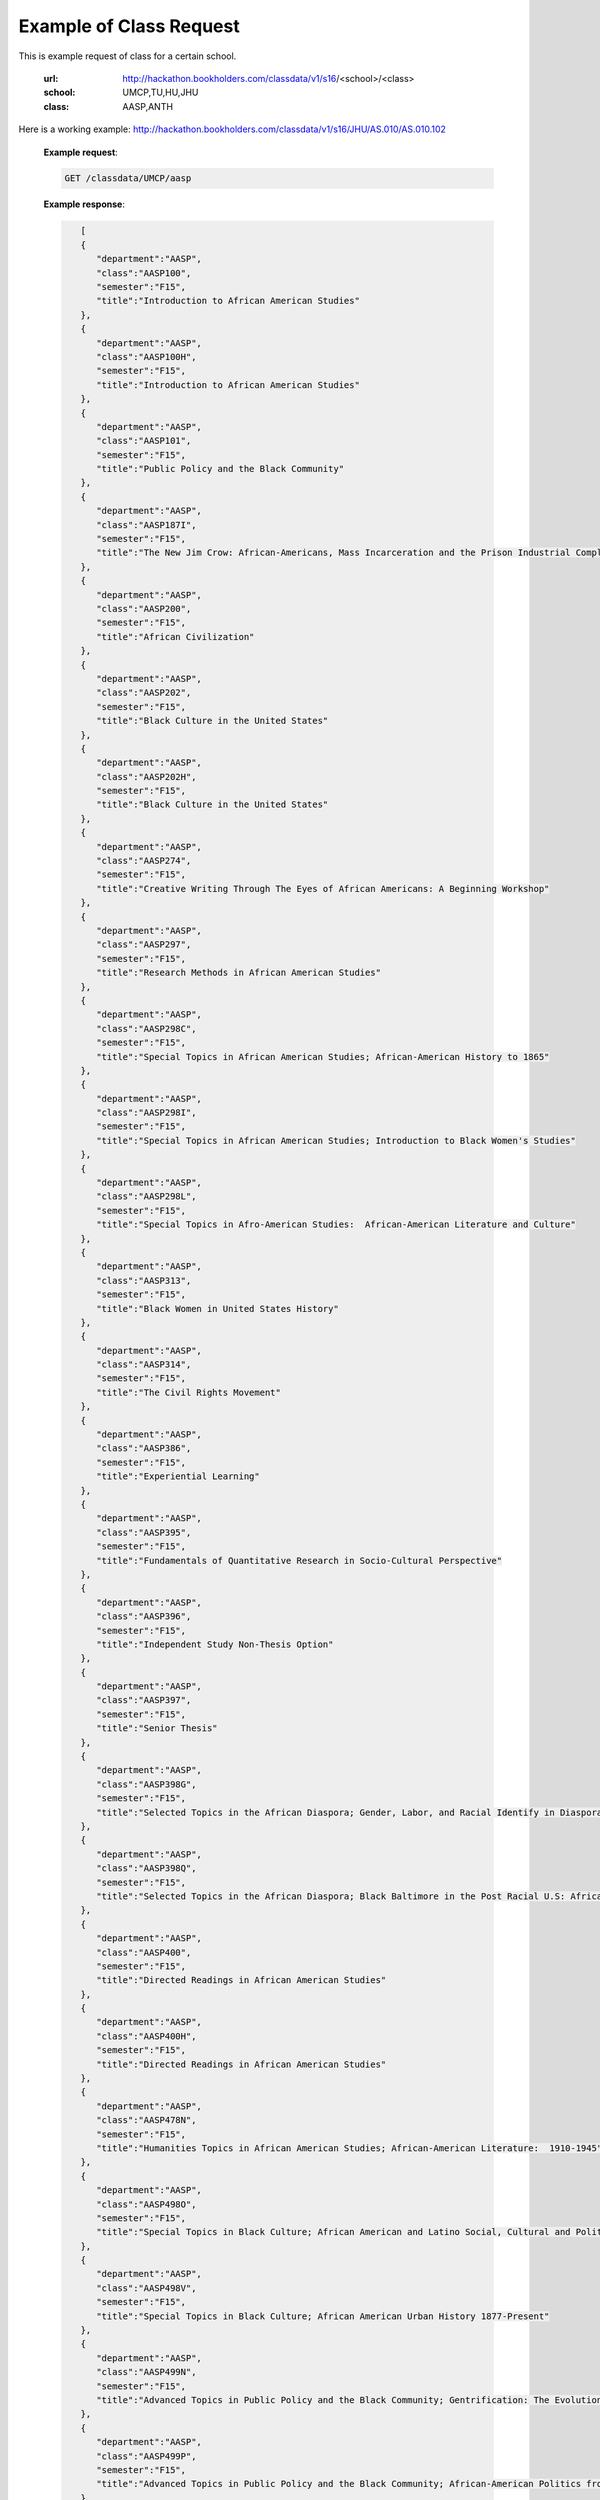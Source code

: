 .. _class-label:

Example of Class Request
========================


This is example request of class for a certain school. 

  :url: http://hackathon.bookholders.com/classdata/v1/s16/<school>/<class>
  :school: UMCP,TU,HU,JHU
  :class: AASP,ANTH

Here is a working example:
http://hackathon.bookholders.com/classdata/v1/s16/JHU/AS.010/AS.010.102


  **Example request**:
  
  .. sourcecode:: http
  
     GET /classdata/UMCP/aasp
  
  **Example response**:
  
  .. code-block:: json 

        [  
        {  
           "department":"AASP",
           "class":"AASP100",
           "semester":"F15",
           "title":"Introduction to African American Studies"
        },
        {  
           "department":"AASP",
           "class":"AASP100H",
           "semester":"F15",
           "title":"Introduction to African American Studies"
        },
        {  
           "department":"AASP",
           "class":"AASP101",
           "semester":"F15",
           "title":"Public Policy and the Black Community"
        },
        {  
           "department":"AASP",
           "class":"AASP187I",
           "semester":"F15",
           "title":"The New Jim Crow: African-Americans, Mass Incarceration and the Prison Industrial Complex"
        },
        {  
           "department":"AASP",
           "class":"AASP200",
           "semester":"F15",
           "title":"African Civilization"
        },
        {  
           "department":"AASP",
           "class":"AASP202",
           "semester":"F15",
           "title":"Black Culture in the United States"
        },
        {  
           "department":"AASP",
           "class":"AASP202H",
           "semester":"F15",
           "title":"Black Culture in the United States"
        },
        {  
           "department":"AASP",
           "class":"AASP274",
           "semester":"F15",
           "title":"Creative Writing Through The Eyes of African Americans: A Beginning Workshop"
        },
        {  
           "department":"AASP",
           "class":"AASP297",
           "semester":"F15",
           "title":"Research Methods in African American Studies"
        },
        {  
           "department":"AASP",
           "class":"AASP298C",
           "semester":"F15",
           "title":"Special Topics in African American Studies; African-American History to 1865"
        },
        {  
           "department":"AASP",
           "class":"AASP298I",
           "semester":"F15",
           "title":"Special Topics in African American Studies; Introduction to Black Women's Studies"
        },
        {  
           "department":"AASP",
           "class":"AASP298L",
           "semester":"F15",
           "title":"Special Topics in Afro-American Studies:  African-American Literature and Culture"
        },
        {  
           "department":"AASP",
           "class":"AASP313",
           "semester":"F15",
           "title":"Black Women in United States History"
        },
        {  
           "department":"AASP",
           "class":"AASP314",
           "semester":"F15",
           "title":"The Civil Rights Movement"
        },
        {  
           "department":"AASP",
           "class":"AASP386",
           "semester":"F15",
           "title":"Experiential Learning"
        },
        {  
           "department":"AASP",
           "class":"AASP395",
           "semester":"F15",
           "title":"Fundamentals of Quantitative Research in Socio-Cultural Perspective"
        },
        {  
           "department":"AASP",
           "class":"AASP396",
           "semester":"F15",
           "title":"Independent Study Non-Thesis Option"
        },
        {  
           "department":"AASP",
           "class":"AASP397",
           "semester":"F15",
           "title":"Senior Thesis"
        },
        {  
           "department":"AASP",
           "class":"AASP398G",
           "semester":"F15",
           "title":"Selected Topics in the African Diaspora; Gender, Labor, and Racial Identify in Diaspora Communities"
        },
        {  
           "department":"AASP",
           "class":"AASP398Q",
           "semester":"F15",
           "title":"Selected Topics in the African Diaspora; Black Baltimore in the Post Racial U.S: African American Urban Culture in the Age of Obama"
        },
        {  
           "department":"AASP",
           "class":"AASP400",
           "semester":"F15",
           "title":"Directed Readings in African American Studies"
        },
        {  
           "department":"AASP",
           "class":"AASP400H",
           "semester":"F15",
           "title":"Directed Readings in African American Studies"
        },
        {  
           "department":"AASP",
           "class":"AASP478N",
           "semester":"F15",
           "title":"Humanities Topics in African American Studies; African-American Literature:  1910-1945"
        },
        {  
           "department":"AASP",
           "class":"AASP498O",
           "semester":"F15",
           "title":"Special Topics in Black Culture; African American and Latino Social, Cultural and Political Relations: 1940 to Present"
        },
        {  
           "department":"AASP",
           "class":"AASP498V",
           "semester":"F15",
           "title":"Special Topics in Black Culture; African American Urban History 1877-Present"
        },
        {  
           "department":"AASP",
           "class":"AASP499N",
           "semester":"F15",
           "title":"Advanced Topics in Public Policy and the Black Community; Gentrification: The Evolution of Urban Neighborhoods"
        },
        {  
           "department":"AASP",
           "class":"AASP499P",
           "semester":"F15",
           "title":"Advanced Topics in Public Policy and the Black Community; African-American Politics from Frederick Douglass to Barack Obama"
        }
     ]
